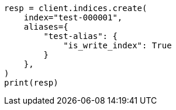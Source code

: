 // This file is autogenerated, DO NOT EDIT
// ilm/set-up-lifecycle-policy.asciidoc:150

[source, python]
----
resp = client.indices.create(
    index="test-000001",
    aliases={
        "test-alias": {
            "is_write_index": True
        }
    },
)
print(resp)
----
